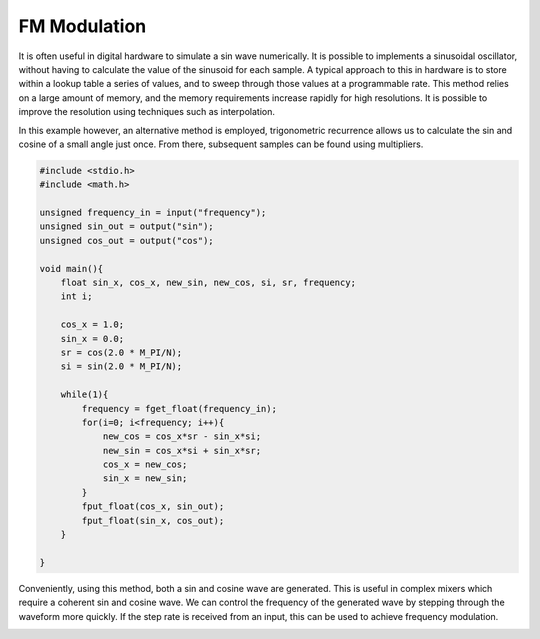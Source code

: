 

FM Modulation
=============

It is often useful in digital hardware to simulate a sin wave numerically. It
is possible to implements a sinusoidal oscillator, without having to calculate
the value of the sinusoid for each sample. A typical approach to this in
hardware is to store within a lookup table a series of values, and to sweep
through those values at a programmable rate. This method relies on a large
amount of memory, and the memory requirements increase rapidly for high
resolutions. It is possible to improve the resolution using techniques such as
interpolation.  

In this example however, an alternative method is employed,
trigonometric recurrence allows us to calculate the sin and cosine of a small
angle just once. From there, subsequent samples can be found using multipliers.


.. code-block:: c

    #include <stdio.h>
    #include <math.h>
    
    unsigned frequency_in = input("frequency");
    unsigned sin_out = output("sin");
    unsigned cos_out = output("cos");
    
    void main(){
        float sin_x, cos_x, new_sin, new_cos, si, sr, frequency;
        int i;
    
        cos_x = 1.0;
        sin_x = 0.0;
        sr = cos(2.0 * M_PI/N);
        si = sin(2.0 * M_PI/N);
    
        while(1){
            frequency = fget_float(frequency_in);
            for(i=0; i<frequency; i++){
                new_cos = cos_x*sr - sin_x*si;
                new_sin = cos_x*si + sin_x*sr;
                cos_x = new_cos;
                sin_x = new_sin;
            }
            fput_float(cos_x, sin_out);
            fput_float(sin_x, cos_out);
        }
    
    }

Conveniently, using this method, both a sin and cosine wave are generated. This
is useful in complex mixers which require a coherent sin and cosine wave. We
can control the frequency of the generated wave by stepping through the
waveform more quickly. If the step rate is received from an input, this can be
used to achieve frequency modulation.

.. image:: images/example_7.png

